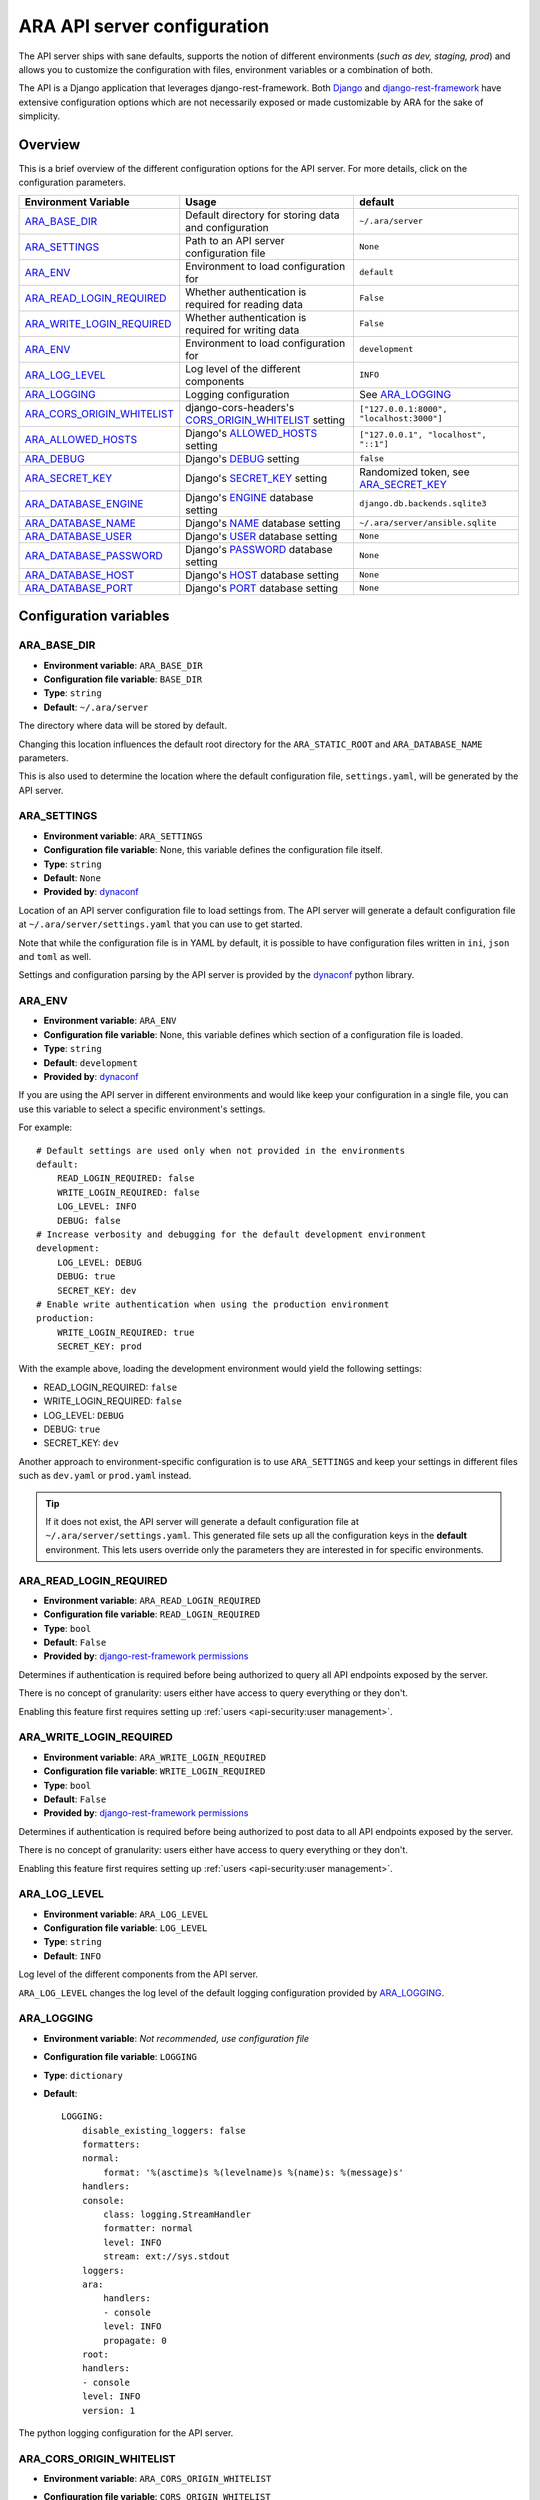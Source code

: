.. _configuring:

ARA API server configuration
============================

The API server ships with sane defaults, supports the notion of different
environments (*such as dev, staging, prod*) and allows you to customize the
configuration with files, environment variables or a combination of both.

The API is a Django application that leverages django-rest-framework.
Both `Django <https://docs.djangoproject.com/en/2.1/ref/settings/>`_ and
`django-rest-framework <https://www.django-rest-framework.org/api-guide/settings/>`_
have extensive configuration options which are not necessarily exposed or made
customizable by ARA for the sake of simplicity.

Overview
--------

This is a brief overview of the different configuration options for the API server.
For more details, click on the configuration parameters.

+--------------------------------+------------------------------------------------------+------------------------------------------+
| Environment Variable           | Usage                                                | default                                  |
+================================+======================================================+==========================================+
| ARA_BASE_DIR_                  | Default directory for storing data and configuration | ``~/.ara/server``                        |
+--------------------------------+------------------------------------------------------+------------------------------------------+
| ARA_SETTINGS_                  | Path to an API server configuration file             | ``None``                                 |
+--------------------------------+------------------------------------------------------+------------------------------------------+
| ARA_ENV_                       | Environment to load configuration for                | ``default``                              |
+--------------------------------+------------------------------------------------------+------------------------------------------+
| ARA_READ_LOGIN_REQUIRED_       | Whether authentication is required for reading data  | ``False``                                |
+--------------------------------+------------------------------------------------------+------------------------------------------+
| ARA_WRITE_LOGIN_REQUIRED_      | Whether authentication is required for writing data  | ``False``                                |
+--------------------------------+------------------------------------------------------+------------------------------------------+
| ARA_ENV_                       | Environment to load configuration for                | ``development``                          |
+--------------------------------+------------------------------------------------------+------------------------------------------+
| ARA_LOG_LEVEL_                 | Log level of the different components                | ``INFO``                                 |
+--------------------------------+------------------------------------------------------+------------------------------------------+
| ARA_LOGGING_                   | Logging configuration                                | See ARA_LOGGING_                         |
+--------------------------------+------------------------------------------------------+------------------------------------------+
| ARA_CORS_ORIGIN_WHITELIST_     | django-cors-headers's CORS_ORIGIN_WHITELIST_ setting | ``["127.0.0.1:8000", "localhost:3000"]`` |
+--------------------------------+------------------------------------------------------+------------------------------------------+
| ARA_ALLOWED_HOSTS_             | Django's ALLOWED_HOSTS_ setting                      | ``["127.0.0.1", "localhost", "::1"]``    |
+--------------------------------+------------------------------------------------------+------------------------------------------+
| ARA_DEBUG_                     | Django's DEBUG_ setting                              | ``false``                                |
+--------------------------------+------------------------------------------------------+------------------------------------------+
| ARA_SECRET_KEY_                | Django's SECRET_KEY_ setting                         | Randomized token, see ARA_SECRET_KEY_    |
+--------------------------------+------------------------------------------------------+------------------------------------------+
| ARA_DATABASE_ENGINE_           | Django's ENGINE_ database setting                    | ``django.db.backends.sqlite3``           |
+--------------------------------+------------------------------------------------------+------------------------------------------+
| ARA_DATABASE_NAME_             | Django's NAME_ database setting                      | ``~/.ara/server/ansible.sqlite``         |
+--------------------------------+------------------------------------------------------+------------------------------------------+
| ARA_DATABASE_USER_             | Django's USER_ database setting                      | ``None``                                 |
+--------------------------------+------------------------------------------------------+------------------------------------------+
| ARA_DATABASE_PASSWORD_         | Django's PASSWORD_ database setting                  | ``None``                                 |
+--------------------------------+------------------------------------------------------+------------------------------------------+
| ARA_DATABASE_HOST_             | Django's HOST_ database setting                      | ``None``                                 |
+--------------------------------+------------------------------------------------------+------------------------------------------+
| ARA_DATABASE_PORT_             | Django's PORT_ database setting                      | ``None``                                 |
+--------------------------------+------------------------------------------------------+------------------------------------------+

.. _CORS_ORIGIN_WHITELIST: https://github.com/ottoyiu/django-cors-headers
.. _STATIC_ROOT: https://docs.djangoproject.com/en/2.1/ref/settings/#std:setting-STATIC_ROOT
.. _ALLOWED_HOSTS: https://docs.djangoproject.com/en/2.1/ref/settings/#allowed-hosts
.. _DEBUG: https://docs.djangoproject.com/en/2.1/ref/settings/#std:setting-DEBUG
.. _SECRET_KEY: https://docs.djangoproject.com/en/2.1/ref/settings/#std:setting-SECRET_KEY
.. _ENGINE: https://docs.djangoproject.com/en/2.1/ref/settings/#engine
.. _NAME: https://docs.djangoproject.com/en/2.1/ref/settings/#name
.. _USER: https://docs.djangoproject.com/en/2.1/ref/settings/#user
.. _PASSWORD: https://docs.djangoproject.com/en/2.1/ref/settings/#password
.. _HOST: https://docs.djangoproject.com/en/2.1/ref/settings/#host
.. _PORT: https://docs.djangoproject.com/en/2.1/ref/settings/#port

Configuration variables
-----------------------

ARA_BASE_DIR
~~~~~~~~~~~~

- **Environment variable**: ``ARA_BASE_DIR``
- **Configuration file variable**: ``BASE_DIR``
- **Type**: ``string``
- **Default**: ``~/.ara/server``

The directory where data will be stored by default.

Changing this location influences the default root directory for the
``ARA_STATIC_ROOT`` and ``ARA_DATABASE_NAME`` parameters.

This is also used to determine the location where the default configuration
file, ``settings.yaml``, will be generated by the API server.

ARA_SETTINGS
~~~~~~~~~~~~

- **Environment variable**: ``ARA_SETTINGS``
- **Configuration file variable**: None, this variable defines the configuration file itself.
- **Type**: ``string``
- **Default**: ``None``
- **Provided by**: dynaconf_

Location of an API server configuration file to load settings from.
The API server will generate a default configuration file at
``~/.ara/server/settings.yaml`` that you can use to get started.

Note that while the configuration file is in YAML by default, it is possible
to have configuration files written in ``ini``, ``json`` and ``toml`` as well.

Settings and configuration parsing by the API server is provided by the dynaconf_
python library.

.. _dynaconf: https://github.com/rochacbruno/dynaconf

ARA_ENV
~~~~~~~

- **Environment variable**: ``ARA_ENV``
- **Configuration file variable**: None, this variable defines which section of a configuration file is loaded.
- **Type**: ``string``
- **Default**: ``development``
- **Provided by**: dynaconf_

If you are using the API server in different environments and would like keep
your configuration in a single file, you can use this variable to select a
specific environment's settings.

For example::

    # Default settings are used only when not provided in the environments
    default:
        READ_LOGIN_REQUIRED: false
        WRITE_LOGIN_REQUIRED: false
        LOG_LEVEL: INFO
        DEBUG: false
    # Increase verbosity and debugging for the default development environment
    development:
        LOG_LEVEL: DEBUG
        DEBUG: true
        SECRET_KEY: dev
    # Enable write authentication when using the production environment
    production:
        WRITE_LOGIN_REQUIRED: true
        SECRET_KEY: prod

With the example above, loading the development environment would yield the
following settings:

- READ_LOGIN_REQUIRED: ``false``
- WRITE_LOGIN_REQUIRED: ``false``
- LOG_LEVEL: ``DEBUG``
- DEBUG: ``true``
- SECRET_KEY: ``dev``

Another approach to environment-specific configuration is to use
``ARA_SETTINGS`` and keep your settings in different files such as ``dev.yaml``
or ``prod.yaml`` instead.

.. tip::
   If it does not exist, the API server will generate a default configuration
   file at ``~/.ara/server/settings.yaml``.
   This generated file sets up all the configuration keys in the **default**
   environment.
   This lets users override only the parameters they are interested in for
   specific environments.

ARA_READ_LOGIN_REQUIRED
~~~~~~~~~~~~~~~~~~~~~~~

- **Environment variable**: ``ARA_READ_LOGIN_REQUIRED``
- **Configuration file variable**: ``READ_LOGIN_REQUIRED``
- **Type**: ``bool``
- **Default**: ``False``
- **Provided by**: `django-rest-framework permissions <https://www.django-rest-framework.org/api-guide/permissions>`_

Determines if authentication is required before being authorized to query all
API endpoints exposed by the server.

There is no concept of granularity: users either have access to query
everything or they don't.

Enabling this feature first requires setting up :ref:`users <api-security:user management>`.

ARA_WRITE_LOGIN_REQUIRED
~~~~~~~~~~~~~~~~~~~~~~~~

- **Environment variable**: ``ARA_WRITE_LOGIN_REQUIRED``
- **Configuration file variable**: ``WRITE_LOGIN_REQUIRED``
- **Type**: ``bool``
- **Default**: ``False``
- **Provided by**: `django-rest-framework permissions <https://www.django-rest-framework.org/api-guide/permissions>`_

Determines if authentication is required before being authorized to post data to
all API endpoints exposed by the server.

There is no concept of granularity: users either have access to query
everything or they don't.

Enabling this feature first requires setting up :ref:`users <api-security:user management>`.

ARA_LOG_LEVEL
~~~~~~~~~~~~~

- **Environment variable**: ``ARA_LOG_LEVEL``
- **Configuration file variable**: ``LOG_LEVEL``
- **Type**: ``string``
- **Default**: ``INFO``

Log level of the different components from the API server.

``ARA_LOG_LEVEL`` changes the log level of the default logging configuration
provided by ARA_LOGGING_.

ARA_LOGGING
~~~~~~~~~~~

- **Environment variable**: *Not recommended, use configuration file*
- **Configuration file variable**: ``LOGGING``
- **Type**: ``dictionary``
- **Default**::

    LOGGING:
        disable_existing_loggers: false
        formatters:
        normal:
            format: '%(asctime)s %(levelname)s %(name)s: %(message)s'
        handlers:
        console:
            class: logging.StreamHandler
            formatter: normal
            level: INFO
            stream: ext://sys.stdout
        loggers:
        ara:
            handlers:
            - console
            level: INFO
            propagate: 0
        root:
        handlers:
        - console
        level: INFO
        version: 1

The python logging configuration for the API server.

ARA_CORS_ORIGIN_WHITELIST
~~~~~~~~~~~~~~~~~~~~~~~~~

- **Environment variable**: ``ARA_CORS_ORIGIN_WHITELIST``
- **Configuration file variable**: ``CORS_ORIGIN_WHITELIST``
- **Provided by**: `django-cors-headers <https://github.com/ottoyiu/django-cors-headers>`_
- **Type**: ``list``
- **Default**: ``["127.0.0.1:8000", "localhost:3000"]``
- **Examples**:

  - ``export ARA_CORS_ORIGIN_WHITELIST="['api.ara.example.org', 'web.ara.example.org']"``
  - In a YAML configuration file::

      dev:
        CORS_ORIGIN_WHITELIST:
          - 127.0.0.1:8000
          - localhost:3000
      production:
        CORS_ORIGIN_WHITELIST:
          - api.ara.example.org
          - web.ara.example.org

Hosts in the whitelist for `Cross-Origin Resource Sharing <https://en.wikipedia.org/wiki/Cross-origin_resource_sharing>`_.

This setting is typically used in order to allow the API and a web client
(such as `ara-web <https://github.com/openstack/ara-web>`_) to talk to each other.

ARA_ALLOWED_HOSTS
~~~~~~~~~~~~~~~~~

- **Environment variable**: ``ARA_ALLOWED_HOSTS``
- **Configuration file variable**: ``ALLOWED_HOSTS``
- **Type**: ``list``
- **Provided by**: Django's ALLOWED_HOSTS_
- **Default**: ``["127.0.0.1", "localhost", "::1"]``

A list of strings representing the host/domain names that this Django site can
serve.

If you are planning on hosting an instance of the API server somewhere, you'll
need to add your domain name to this list.

ARA_DEBUG
~~~~~~~~~

- **Environment variable**: ``ARA_DEBUG``
- **Configuration file variable**: ``DEBUG``
- **Provided by**: Django's DEBUG_
- **Type**: ``string``
- **Default**: ``false``

Whether or not Django's debug mode should be enabled.

The Django project recommends turning this off for production use.

ARA_SECRET_KEY
~~~~~~~~~~~~~~

- **Environment variable**: ``ARA_SECRET_KEY``
- **Configuration file variable**: ``SECRET_KEY``
- **Provided by**: Django's SECRET_KEY_
- **Type**: ``string``
- **Default**: Randomized with ``django.utils.crypto.get_random_string()``

A secret key for a particular Django installation. This is used to provide
cryptographic signing, and should be set to a unique, unpredictable value.

If it is not set, a random token will be generated and persisted in the
default configuration file.

ARA_DATABASE_ENGINE
~~~~~~~~~~~~~~~~~~~

- **Environment variable**: ``ARA_DATABASE_ENGINE``
- **Configuration file variable**: ``DATABASES["default"]["ENGINE"]``
- **Provided by**: Django's ENGINE_ database setting
- **Type**: ``string``
- **Default**: ``django.db.backends.sqlite3``
- **Examples**:
  - ``django.db.backends.postgresql``
  - ``django.db.backends.mysql``

The Django database driver to use.

When using anything other than sqlite3 default driver, make sure to set the
other database settings to allow the API server to connect to the database.

ARA_DATABASE_NAME
~~~~~~~~~~~~~~~~~

- **Environment variable**: ``ARA_DATABASE_NAME``
- **Configuration file variable**: ``DATABASES["default"]["NAME"]``
- **Provided by**: Django's NAME_ database setting
- **Type**: ``string``
- **Default**: ``~/.ara/server/ansible.sqlite``

The name of the database.

When using sqlite, this is the absolute path to the sqlite database file.
When using drivers such as MySQL or PostgreSQL, it's the name of the database.

ARA_DATABASE_USER
~~~~~~~~~~~~~~~~~

- **Environment variable**: ``ARA_DATABASE_USER``
- **Configuration file variable**: ``DATABASES["default"]["USER"]``
- **Provided by**: Django's USER_ database setting
- **Type**: ``string``
- **Default**: ``None``

The username to connect to the database.

Required when using something other than sqlite.

ARA_DATABASE_PASSWORD
~~~~~~~~~~~~~~~~~~~~~

- **Environment variable**: ``ARA_DATABASE_PASSWORD``
- **Configuration file variable**: ``DATABASES["default"]["PASSWORD"]``
- **Provided by**: Django's PASSWORD_ database setting
- **Type**: ``string``
- **Default**: ``None``

The password to connect to the database.

Required when using something other than sqlite.

ARA_DATABASE_HOST
~~~~~~~~~~~~~~~~~

- **Environment variable**: ``ARA_DATABASE_HOST``
- **Configuration file variable**: ``DATABASES["default"]["HOST"]``
- **Provided by**: Django's HOST_ database setting
- **Type**: ``string``
- **Default**: ``None``

The host for the database server.

Required when using something other than sqlite.

ARA_DATABASE_PORT
~~~~~~~~~~~~~~~~~

- **Environment variable**: ``ARA_DATABASE_PORT``
- **Configuration file variable**: ``DATABASES["default"]["PORT"]``
- **Provided by**: Django's PORT_ database setting
- **Type**: ``string``
- **Default**: ``None``

The port to use when connecting to the database server.

It is not required to set the port if you're using default ports for MySQL or
PostgreSQL.